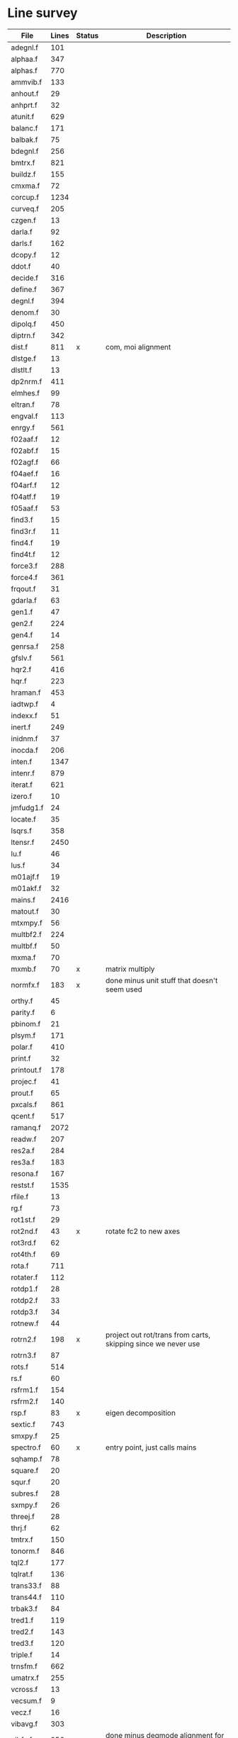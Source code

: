 # -*- org-confirm-babel-evaluate: nil; -*-
* Line survey
  #+name: lines
  | File       | Lines | Status | Description                                                     |
  |------------+-------+--------+-----------------------------------------------------------------|
  | adegnl.f   |   101 |        |                                                                 |
  | alphaa.f   |   347 |        |                                                                 |
  | alphas.f   |   770 |        |                                                                 |
  | ammvib.f   |   133 |        |                                                                 |
  | anhout.f   |    29 |        |                                                                 |
  | anhprt.f   |    32 |        |                                                                 |
  | atunit.f   |   629 |        |                                                                 |
  | balanc.f   |   171 |        |                                                                 |
  | balbak.f   |    75 |        |                                                                 |
  | bdegnl.f   |   256 |        |                                                                 |
  | bmtrx.f    |   821 |        |                                                                 |
  | buildz.f   |   155 |        |                                                                 |
  | cmxma.f    |    72 |        |                                                                 |
  | corcup.f   |  1234 |        |                                                                 |
  | curveq.f   |   205 |        |                                                                 |
  | czgen.f    |    13 |        |                                                                 |
  | darla.f    |    92 |        |                                                                 |
  | darls.f    |   162 |        |                                                                 |
  | dcopy.f    |    12 |        |                                                                 |
  | ddot.f     |    40 |        |                                                                 |
  | decide.f   |   316 |        |                                                                 |
  | define.f   |   367 |        |                                                                 |
  | degnl.f    |   394 |        |                                                                 |
  | denom.f    |    30 |        |                                                                 |
  | dipolq.f   |   450 |        |                                                                 |
  | diptrn.f   |   342 |        |                                                                 |
  | dist.f     |   811 | x      | com, moi alignment                                              |
  | dlstge.f   |    13 |        |                                                                 |
  | dlstlt.f   |    13 |        |                                                                 |
  | dp2nrm.f   |   411 |        |                                                                 |
  | elmhes.f   |    99 |        |                                                                 |
  | eltran.f   |    78 |        |                                                                 |
  | engval.f   |   113 |        |                                                                 |
  | enrgy.f    |   561 |        |                                                                 |
  | f02aaf.f   |    12 |        |                                                                 |
  | f02abf.f   |    15 |        |                                                                 |
  | f02agf.f   |    66 |        |                                                                 |
  | f04aef.f   |    16 |        |                                                                 |
  | f04arf.f   |    12 |        |                                                                 |
  | f04atf.f   |    19 |        |                                                                 |
  | f05aaf.f   |    53 |        |                                                                 |
  | find3.f    |    15 |        |                                                                 |
  | find3r.f   |    11 |        |                                                                 |
  | find4.f    |    19 |        |                                                                 |
  | find4t.f   |    12 |        |                                                                 |
  | force3.f   |   288 |        |                                                                 |
  | force4.f   |   361 |        |                                                                 |
  | frqout.f   |    31 |        |                                                                 |
  | gdarla.f   |    63 |        |                                                                 |
  | gen1.f     |    47 |        |                                                                 |
  | gen2.f     |   224 |        |                                                                 |
  | gen4.f     |    14 |        |                                                                 |
  | genrsa.f   |   258 |        |                                                                 |
  | gfslv.f    |   561 |        |                                                                 |
  | hqr2.f     |   416 |        |                                                                 |
  | hqr.f      |   223 |        |                                                                 |
  | hraman.f   |   453 |        |                                                                 |
  | iadtwp.f   |     4 |        |                                                                 |
  | indexx.f   |    51 |        |                                                                 |
  | inert.f    |   249 |        |                                                                 |
  | inidnm.f   |    37 |        |                                                                 |
  | inocda.f   |   206 |        |                                                                 |
  | inten.f    |  1347 |        |                                                                 |
  | intenr.f   |   879 |        |                                                                 |
  | iterat.f   |   621 |        |                                                                 |
  | izero.f    |    10 |        |                                                                 |
  | jmfudg1.f  |    24 |        |                                                                 |
  | locate.f   |    35 |        |                                                                 |
  | lsqrs.f    |   358 |        |                                                                 |
  | ltensr.f   |  2450 |        |                                                                 |
  | lu.f       |    46 |        |                                                                 |
  | lus.f      |    34 |        |                                                                 |
  | m01ajf.f   |    19 |        |                                                                 |
  | m01akf.f   |    32 |        |                                                                 |
  | mains.f    |  2416 |        |                                                                 |
  | matout.f   |    30 |        |                                                                 |
  | mtxmpy.f   |    56 |        |                                                                 |
  | multbf2.f  |   224 |        |                                                                 |
  | multbf.f   |    50 |        |                                                                 |
  | mxma.f     |    70 |        |                                                                 |
  | mxmb.f     |    70 | x      | matrix multiply                                                 |
  | normfx.f   |   183 | x      | done minus unit stuff that doesn't seem used                    |
  | orthy.f    |    45 |        |                                                                 |
  | parity.f   |     6 |        |                                                                 |
  | pbinom.f   |    21 |        |                                                                 |
  | plsym.f    |   171 |        |                                                                 |
  | polar.f    |   410 |        |                                                                 |
  | print.f    |    32 |        |                                                                 |
  | printout.f |   178 |        |                                                                 |
  | projec.f   |    41 |        |                                                                 |
  | prout.f    |    65 |        |                                                                 |
  | pxcals.f   |   861 |        |                                                                 |
  | qcent.f    |   517 |        |                                                                 |
  | ramanq.f   |  2072 |        |                                                                 |
  | readw.f    |   207 |        |                                                                 |
  | res2a.f    |   284 |        |                                                                 |
  | res3a.f    |   183 |        |                                                                 |
  | resona.f   |   167 |        |                                                                 |
  | restst.f   |  1535 |        |                                                                 |
  | rfile.f    |    13 |        |                                                                 |
  | rg.f       |    73 |        |                                                                 |
  | rot1st.f   |    29 |        |                                                                 |
  | rot2nd.f   |    43 | x      | rotate fc2 to new axes                                          |
  | rot3rd.f   |    62 |        |                                                                 |
  | rot4th.f   |    69 |        |                                                                 |
  | rota.f     |   711 |        |                                                                 |
  | rotater.f  |   112 |        |                                                                 |
  | rotdp1.f   |    28 |        |                                                                 |
  | rotdp2.f   |    33 |        |                                                                 |
  | rotdp3.f   |    34 |        |                                                                 |
  | rotnew.f   |    44 |        |                                                                 |
  | rotrn2.f   |   198 | x      | project out rot/trans from carts, skipping since we never use   |
  | rotrn3.f   |    87 |        |                                                                 |
  | rots.f     |   514 |        |                                                                 |
  | rs.f       |    60 |        |                                                                 |
  | rsfrm1.f   |   154 |        |                                                                 |
  | rsfrm2.f   |   140 |        |                                                                 |
  | rsp.f      |    83 | x      | eigen decomposition                                             |
  | sextic.f   |   743 |        |                                                                 |
  | smxpy.f    |    25 |        |                                                                 |
  | spectro.f  |    60 | x      | entry point, just calls mains                                   |
  | sqhamp.f   |    78 |        |                                                                 |
  | square.f   |    20 |        |                                                                 |
  | squr.f     |    20 |        |                                                                 |
  | subres.f   |    28 |        |                                                                 |
  | sxmpy.f    |    26 |        |                                                                 |
  | threej.f   |    28 |        |                                                                 |
  | thrj.f     |    62 |        |                                                                 |
  | tmtrx.f    |   150 |        |                                                                 |
  | tonorm.f   |   846 |        |                                                                 |
  | tql2.f     |   177 |        |                                                                 |
  | tqlrat.f   |   136 |        |                                                                 |
  | trans33.f  |    88 |        |                                                                 |
  | trans44.f  |   110 |        |                                                                 |
  | trbak3.f   |    84 |        |                                                                 |
  | tred1.f    |   119 |        |                                                                 |
  | tred2.f    |   143 |        |                                                                 |
  | tred3.f    |   120 |        |                                                                 |
  | triple.f   |    14 |        |                                                                 |
  | trnsfm.f   |   662 |        |                                                                 |
  | umatrx.f   |   255 |        |                                                                 |
  | vcross.f   |    13 |        |                                                                 |
  | vecsum.f   |     9 |        |                                                                 |
  | vecz.f     |    16 |        |                                                                 |
  | vibavg.f   |   303 |        |                                                                 |
  | vibfx.f    |   256 | x      | done minus degmode alignment for symm tops and linear molecules |
  | vprodz.f   |     9 |        |                                                                 |
  | w0cal.f    |   106 |        |                                                                 |
  | wcals.f    |   427 |        |                                                                 |
  | wpadti.f   |     4 |        |                                                                 |
  | wreadw.f   |    34 |        |                                                                 |
  | xcalc.f    |   404 |        |                                                                 |
  | xcals.f    |   984 |        |                                                                 |
  | xtcalc.f   |   509 |        |                                                                 |
  | xtcals.f   |  1635 |        |                                                                 |
  | zero.f     |    10 |        |                                                                 |
  | zeta.f     |   576 |        |                                                                 |
  | zgen.f     |    14 |        |                                                                 |
  | zmat.f     |    71 |        |                                                                 |

  #+begin_src awk :stdin lines
    NR > 1 {
	if ($3 ~ /^x$/) done += $2
	total += $2
    }
    END {
	printf "finished %d/%d = %.1f%%\n", done, total, 100*done/total
    }
  #+end_src

  #+RESULTS:
  : finished 1704/40693 = 4.2%
